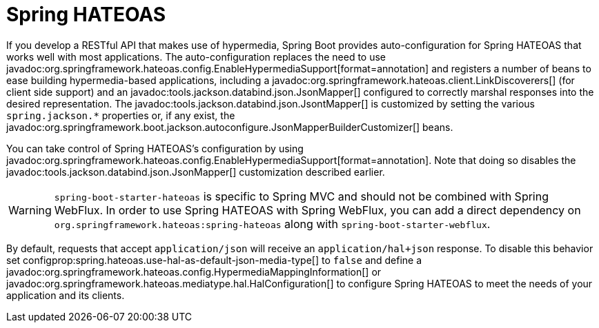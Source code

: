 [[web.spring-hateoas]]
= Spring HATEOAS

If you develop a RESTful API that makes use of hypermedia, Spring Boot provides auto-configuration for Spring HATEOAS that works well with most applications.
The auto-configuration replaces the need to use javadoc:org.springframework.hateoas.config.EnableHypermediaSupport[format=annotation] and registers a number of beans to ease building hypermedia-based applications, including a javadoc:org.springframework.hateoas.client.LinkDiscoverers[] (for client side support) and an javadoc:tools.jackson.databind.json.JsonMapper[] configured to correctly marshal responses into the desired representation.
The javadoc:tools.jackson.databind.json.JsontMapper[] is customized by setting the various `spring.jackson.*` properties or, if any exist, the javadoc:org.springframework.boot.jackson.autoconfigure.JsonMapperBuilderCustomizer[] beans.

You can take control of Spring HATEOAS's configuration by using javadoc:org.springframework.hateoas.config.EnableHypermediaSupport[format=annotation].
Note that doing so disables the javadoc:tools.jackson.databind.json.JsonMapper[] customization described earlier.

WARNING: `spring-boot-starter-hateoas` is specific to Spring MVC and should not be combined with Spring WebFlux.
In order to use Spring HATEOAS with Spring WebFlux, you can add a direct dependency on `org.springframework.hateoas:spring-hateoas` along with `spring-boot-starter-webflux`.

By default, requests that accept `application/json` will receive an `application/hal+json` response.
To disable this behavior set configprop:spring.hateoas.use-hal-as-default-json-media-type[] to `false` and define a javadoc:org.springframework.hateoas.config.HypermediaMappingInformation[] or javadoc:org.springframework.hateoas.mediatype.hal.HalConfiguration[] to configure Spring HATEOAS to meet the needs of your application and its clients.
